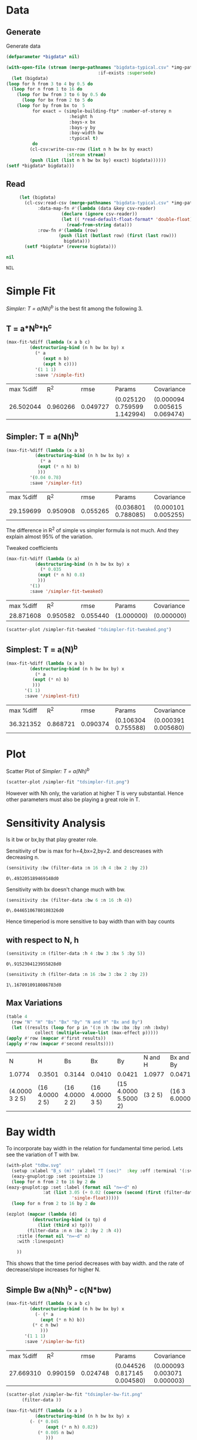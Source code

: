 * Data 
** Generate 
   Generate data 
  #+begin_src lisp  :results silent :exports both
    (defparameter *bigdata* nil)

    (with-open-file (stream (merge-pathnames "bigdata-typical.csv" *img-path*) :direction :output
								       :if-exists :supersede)
      (let (bigdata)
	(loop for h from 3 to 4 by 0.5 do 
	  (loop for n from 1 to 16 do
	    (loop for bw from 3 to 6 by 0.5 do 
	      (loop for bx from 2 to 5 do
		(loop for by from bx to  5 
		      for exact = (simple-building-ftp* :number-of-storey n
							:height h
							:bays-x bx
							:bays-y by
							:bay-width bw
							:typical t)
		      do 
			 (cl-csv:write-csv-row (list n h bw bx by exact)
					       :stream stream)
			 (push (list (list n h bw bx by) exact) bigdata))))))
	(setf *bigdata* bigdata)))
    #+end_src

** Read
   #+begin_src lisp :exports both
     (let (bigdata)
       (cl-csv:read-csv (merge-pathnames "bigdata-typical.csv" *img-path*)
			:data-map-fn #'(lambda (data &key csv-reader)
					 (declare (ignore csv-reader))
					 (let (( *read-default-float-format* 'double-float))
					   (read-from-string data)))
			:row-fn #'(lambda (row)
				    (push (list (butlast row) (first (last row)))
					  bigdata)))
       (setf *bigdata* (reverse bigdata)))

nil
   #+end_src  

   #+RESULTS:
   : NIL

* Simple Fit
  [[*Simpler: T = a(Nh)^b][Simpler: T = a(Nh)^b]] is the best fit among the following 3. 
** T = a*N^b*h^c 
  #+Name: simpleFit 
  #+begin_src lisp  :exports both
	(max-fit-%diff (lambda (x a b c)
			 (destructuring-bind (n h bw bx by) x
			   (* a
			      (expt n b)
			      (expt h c))))
		       '(1 1 1)
		       :save '/simple-fit)
  #+end_src

  #+RESULTS: simpleFit
  | max %diff |      R^2 |     rmse | Params                       | Covariance                   |
  | 26.502044 | 0.960266 | 0.049727 | (0.025120 0.759599 1.142994) | (0.000094 0.005615 0.069474) |

** Simpler: T = a(Nh)^b
  #+begin_src lisp  :exports both
  (max-fit-%diff (lambda (x a b)
		     (destructuring-bind (n h bw bx by) x
		       (* a
			  (expt (* n h) b)
			  )))
		   '(0.04 0.78)
		   :save '/simpler-fit)
  #+end_src

  #+RESULTS:
  | max %diff |      R^2 |     rmse | Params              | Covariance          |
  | 29.159699 | 0.950908 | 0.055265 | (0.036801 0.788085) | (0.000101 0.005255) |

  The difference in R^2 of simple vs simpler formula is not much. And they explain almost 95% of the variation.
  
  Tweaked coefficients 
  #+begin_src lisp 
  (max-fit-%diff (lambda (x a)
		     (destructuring-bind (n h bw bx by) x
		       (* 0.035
			  (expt (* n h) 0.8)
			  )))
		   '(1)
		   :save '/simpler-fit-tweaked)
  #+end_src

  #+RESULTS:
  | max %diff |      R^2 |     rmse | Params     | Covariance |
  | 28.871608 | 0.950582 | 0.055440 | (1.000000) | (0.000000) |
  #+begin_src lisp :results file  :exports both
  (scatter-plot /simpler-fit-tweaked "tdsimpler-fit-tweaked.png")
  #+end_src

  #+RESULTS:
  [[file:./img/tdsimpler-fit-tweaked.png]]

** Simplest: T = a(N)^b
  #+begin_src lisp  :exports both
    (max-fit-%diff (lambda (x a b)
		     (destructuring-bind (n h bw bx by) x
		       (* a
			  (expt (* n) b)
			  )))
		   '(1 1)
		   :save '/simplest-fit)
  #+end_src

  #+RESULTS:
  | max %diff |      R^2 |     rmse | Params              | Covariance          |
  | 36.321352 | 0.868721 | 0.090374 | (0.106304 0.755588) | (0.000391 0.005680) |

* Plot
Scatter Plot of [[*Simpler: T = a(Nh)^b][Simpler: T = a(Nh)^b]] 
  #+begin_src lisp :results file  :exports both
    (scatter-plot /simpler-fit "tdsimpler-fit.png")
  #+end_src

  #+RESULTS:
  
[[file:./img/tdsimpler-fit.png]]

  However with Nh only, the variation at higher T is very substantial. Hence other parameters must also be playing a great role in T.

* Sensitivity Analysis
  Is it bw or bx,by that play greater role.

  Sensitivity of bw is max for h=4,bx=2,by=2.
  and descreases with decreasing n. 
  #+begin_src lisp :exports both
    (sensitivity :bw (filter-data :n 16 :h 4 :bx 2 :by 2))
  #+end_src

  #+RESULTS:
  : 0\.493205189469148d0

  Sensitivity with bx doesn't change much with bw.
  
  #+begin_src lisp  :exports both
    (sensitivity :bx (filter-data :bw 6 :n 16 :h 4))
  #+end_src

  #+RESULTS:
  : 0\.04465106780108326d0
  

  Hence timeperiod is more sensitive to bay width than with bay counts
** with respect to N, h
   #+begin_src lisp :exports both 
   (sensitivity :n (filter-data :h 4 :bw 3 :bx 5 :by 5))
   #+end_src

   #+RESULTS:
   : 0\.9152304123955828d0

   #+begin_src lisp :exports both 
   (sensitivity :h (filter-data :n 16 :bw 3 :bx 2 :by 2))
   #+end_src

   #+RESULTS:
   : 1\.1670910918086783d0
** Max Variations 
   #+begin_src lisp  :exports both
     (table 4 
       (row "N" "H" "Bs" "Bx" "By" "N and H" "Bx and By")
       (let ((results (loop for p in '(:n :h :bw :bx :by :nh :bxby)
			    collect (multiple-value-list (max-effect p)))))
	 (apply #'row (mapcar #'first results))
	 (apply #'row (mapcar #'second results))))
   #+end_src

   #+RESULTS:
   | N              | H               | Bs              | Bx              | By                   | N and H | Bx and By     |
   | 1.0774         | 0.3501          | 0.3144          | 0.0410          | 0.0421               | 1.0977  | 0.0471        |
   | (4.0000 3 2 5) | (16 4.0000 2 5) | (16 4.0000 2 2) | (16 4.0000 3 5) | (15 4.0000 5.5000 2) | (3 2 5) | (16 3 6.0000) |

* Bay width
  To incorporate bay width in the relation for fundamental time period. Lets see the variation of T with bw.
  #+begin_src lisp :results file :exports both
    (with-plot "tdbw.svg"
      (setup :xlabel "B_s (m)" :ylabel "T (sec)"  :key :off :terminal '(:svg :size |1500,1100| :font "Times New Roman,30"))
      (eazy-gnuplot:gp :set :pointsize 1)
      (loop for n from 2 to 16 by 2 do 
	(eazy-gnuplot:gp :set :label (format nil "n=~d" n)
			      :at (list 3.05 (+ 0.02 (coerce (second (first (filter-data :n n :bx 2 :by 2 :h 4 :bw 3)))
						     'single-float)))))
      (loop for n from 2 to 16 by 2 do

	(ezplot (mapcar (lambda (d)
			  (destructuring-bind (x tp) d
			    (list (third x) tp)))
			(filter-data :n n :bx 2 :by 2 :h 4))
		:title (format nil "n=~d" n)
		:with :linespoint)

	    ))
  #+end_src

  #+RESULTS:
  [[file:./img/tdbw.svg]]

  This shows that the time period decreases with bay width. and the rate of decrease/slope increases for higher N. 

** Simple Bw a(Nh)^b - c(N*bw)
  #+begin_src lisp  :exports both
    (max-fit-%diff (lambda (x a b c)
		     (destructuring-bind (n h bw bx by) x
		       (- (* a
			     (expt (* n h) b))
			  (* c n bw)
			     )))
		   '(1 1 1)
		   :save '/simpler-bw-fit)		   
  #+end_src

  #+RESULTS:
  | max %diff |      R^2 |     rmse | Params                       | Covariance                   |
  | 27.669310 | 0.990159 | 0.024748 | (0.044526 0.817145 0.004580) | (0.000093 0.003071 0.000003) |

  #+begin_src lisp :results file  :exports both
    (scatter-plot /simpler-bw-fit "tdsimpler-bw-fit.png"
		  (filter-data ))
  #+end_src

  #+Name: simpler-bw
  #+RESULTS: 
  [[file:./img/tdsimpler-bw-fit.png]]

  #+begin_src lisp  :exports both
    (max-fit-%diff (lambda (x a )
		       (destructuring-bind (n h bw bx by) x
			 (- (* 0.045
			       (expt (* n h) 0.82))
			    (* 0.005 n bw)
			       )))
		     '(1)
		     :save '/simpler-bw-fit-tweaked)
  #+end_src

  #+RESULTS:
  | max %diff |      R^2 |     rmse | Params     | Covariance |
  | 28.110318 | 0.989779 | 0.025213 | (1.000000) | (0.000000) |
 
#+begin_src lisp :results file  :exports both
  (scatter-plot /simpler-bw-fit-tweaked "tdsimpler-bw-fit-tweaked.png" *bigdata* "T=0.045H^{0.82} - 0.005NB_s (sec)" "Proposed Equation")
  #+end_src

  #+RESULTS:
  [[file:./img/tdsimpler-bw-fit-tweaked.png]]

* Bx,By
  #+begin_src lisp :results file :exports both
    (with-plot "tdbx.png"
      (setup :xlabel "bx" :ylabel "tp")
      (loop for n from 2 to 12 by 2 do
	(ezplot (mapcar (lambda (d)
			  (destructuring-bind (x tp) d
			    (list (fourth x) tp)))
			(filter-data :n n :bw 6 :by 5 :h 4))
		:title (format nil "n=~d" n))))
  #+end_src

  #+RESULTS:
  [[file:./img/tdbx.png]]

  This shows that T is almost constant with bx. Which was also indicated by smaller sensitivity of tp with bx.


 :exports both
# Local Variables:
# org-export-babel-evaluate: nil
# End:
* Comparision with NBC 
  #+begin_src lisp :results file  :exports both
    (defun NBC (x)
      (destructuring-bind (n h . _) x
	(* 0.06 (expt (* n h) 3/4))))

    (o:scatter-plot #'NBC "typical-design-NCB.png" *bigdata* "T=0.06H^{0.75} (sec)" "NBC")
  #+end_src

  #+RESULTS:
  [[file:./img/typical-design-NCB.png]]

  #+begin_src lisp :results file  :exports both
    (let ((heights (loop for h from 0 to 100 by 4 collect h)))
      (o:with-plot "formula-comparisions.svg"
	(o:setup :xlabel "H (m)" :ylabel "T (s)" :key '(:top :left) :terminal "svg")
	(o:ezplot (loop for h in heights
			collect (list h (* 0.0466 (expt h 0.9))))
		  :title "Goel and Chopra (1997)"
		  :dashtype 0)
	(o:ezplot (loop for h in heights
			collect (list h (* 0.06 (expt h 3/4))))
		  :title "Equation 1 (NBC)"
		  :dashtype 1)
	(o:ezplot (loop for h in heights
			collect (list h (* 0.035 (expt h 0.8))))
		  :title "Equation 2"
		  :dashtype 2)
	(o:ezplot (loop for h in heights
			collect (list h (- (* 0.045 (expt h 0.82))
					   (* 0.005 (/ h 4) 4.5))))
		  :title "Equation 4 (B_s=4.5)"
		  :dashtype 3)
	(o:ezplot (loop for h in heights
			collect (list h (- (* 0.045 (expt h 0.82))
					   (* 0.005 (/ h 4) 6))))
		  :title "Equation 4 (B_s=6)"
		  :dashtype 4)
	(o:ezplot (loop for h in heights
			collect (list h (* 0.0249 (expt h 0.804))))
		  :title "Hong and Hwang (2000)"
		  :dashtype 5)


	))
  #+end_src

  #+RESULTS:
  [[file:./img/formula-comparisions.svg]]
* Random 

  #+begin_src lisp :results file  :exports both
    (fit-plot /simpler-fit #'/Nh "tdSimplerfitPlot.svg" *bigdata* "H (m)" "T (sec)")
  #+end_src

  #+RESULTS:
  [[file:./img/tdSimplerfitPlot.svg]]

  
  #+begin_src lisp :results file  :exports both
	(defun fit-multiplot-plot (fit-func x-axis &optional (data *bigdata*) title)
	  (let ((x-tp-fit (sort (loop 
				  for (x tp) in data 
				  collect (list (funcall x-axis x) tp (funcall fit-func x)))
				#'< :key #'first)))
	    (when title
	      (eazy-gnuplot:gp :set :title title))
	    (eazy-gnuplot:gp :plot '|'-'| :using '(1 2) :title "" :with '(:lines)
			     '|,| '|''| :using '(1 2) :title "" :with '(:points))
	    (loop for (x tp fit) in x-tp-fit do
	      (format t "~& ~,8f ~,8f" x fit))
	    (format t "~&e")
	    (loop for (x tp fit) in x-tp-fit do
	      (format t "~& ~,8f ~,8f" x tp))
	    (format t "~&e")))

	(defun multiplot (output)
	  (eazy-gnuplot:with-plots (*standard-output* :debug t)
	    (eazy-gnuplot:gp-setup :output output :terminal '(:tif :size :|1500,1100| :font "Times New Roman, 30pt")
				   :title ""
				   :multiplot (list "layout 2,2 rowsfirst")
    :yrange '(0 1.2)
:xlabel "H (m)"
:ylabel "T (sec)")
	    (fit-multiplot-plot /simpler-bw-fit-tweaked #'/nh (filter-data :h 4 :bw 3) "B_s = 3")
	    (fit-multiplot-plot /simpler-bw-fit-tweaked #'/nh (filter-data :h 4 :bw 4) "B_s = 4")
	    (fit-multiplot-plot /simpler-bw-fit-tweaked #'/nh (filter-data :h 4 :bw 5) "B_s = 5")
	    (fit-multiplot-plot /simpler-bw-fit-tweaked #'/nh (filter-data :h 4 :bw 6) "B_s = 6")

	    (eazy-gnuplot:gp :unset 'multiplot))
	  output)

	(multiplot (merge-pathnames "multiplot.tiff" *img-path*))
	"./img/multiplot.tiff"
  #+end_src

  #+RESULTS:
  [[file:./img/multiplot.svg]]
